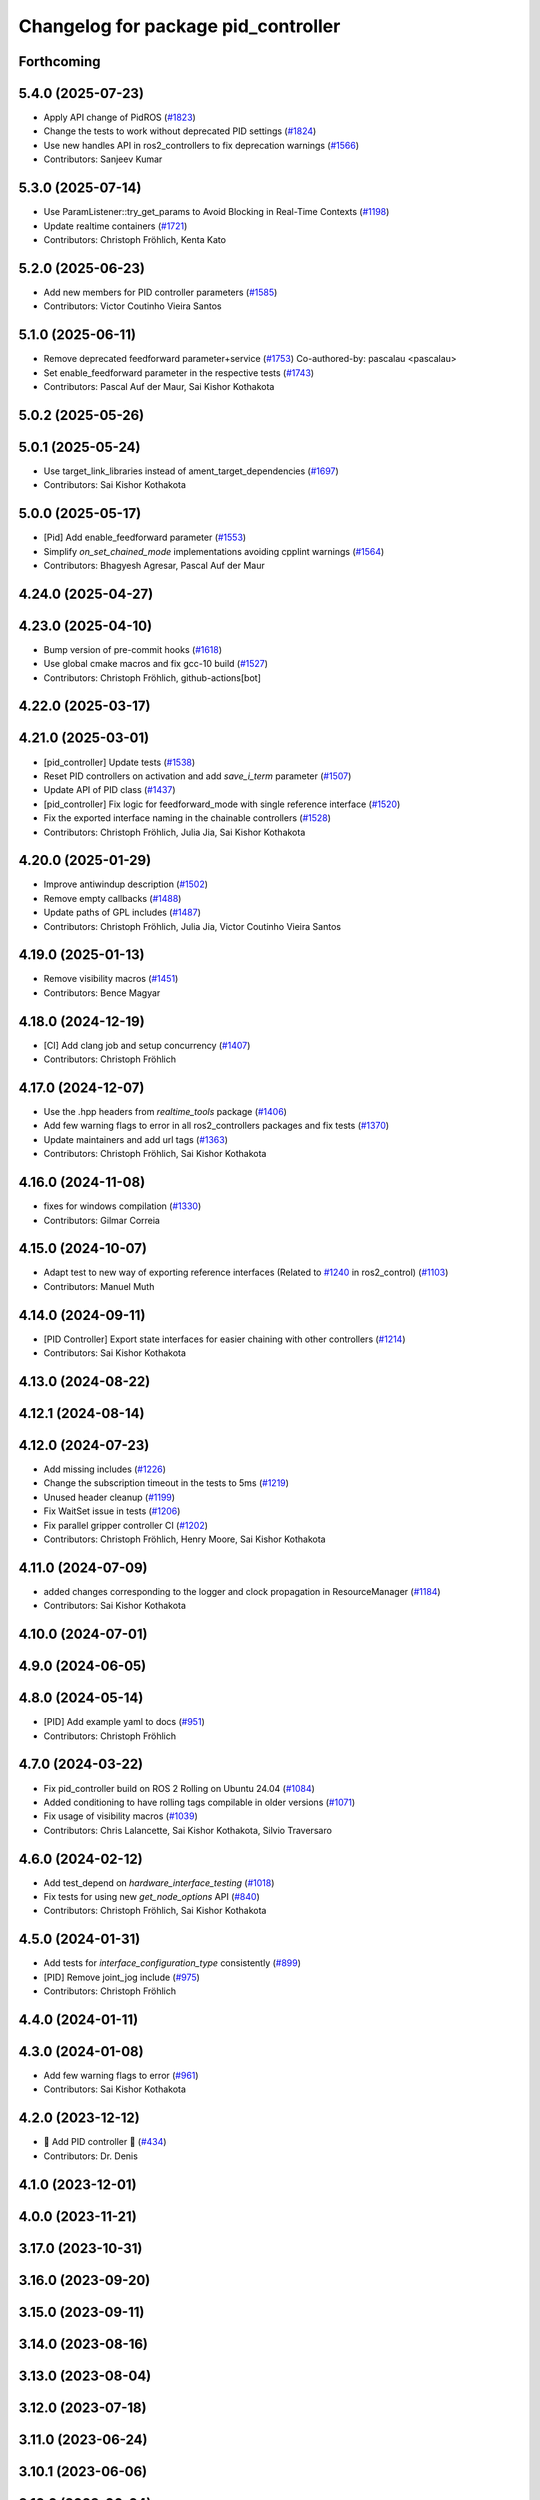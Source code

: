 ^^^^^^^^^^^^^^^^^^^^^^^^^^^^^^^^^^^^
Changelog for package pid_controller
^^^^^^^^^^^^^^^^^^^^^^^^^^^^^^^^^^^^

Forthcoming
-----------

5.4.0 (2025-07-23)
------------------
* Apply API change of PidROS (`#1823 <https://github.com/ros-controls/ros2_controllers/issues/1823>`_)
* Change the tests to work without deprecated PID settings (`#1824 <https://github.com/ros-controls/ros2_controllers/issues/1824>`_)
* Use new handles API in ros2_controllers to fix deprecation warnings (`#1566 <https://github.com/ros-controls/ros2_controllers/issues/1566>`_)
* Contributors: Sanjeev Kumar

5.3.0 (2025-07-14)
------------------
* Use ParamListener::try_get_params to Avoid Blocking in Real-Time Contexts (`#1198 <https://github.com/ros-controls/ros2_controllers/issues/1198>`_)
* Update realtime containers (`#1721 <https://github.com/ros-controls/ros2_controllers/issues/1721>`_)
* Contributors: Christoph Fröhlich, Kenta Kato

5.2.0 (2025-06-23)
------------------
* Add new members for PID controller parameters (`#1585 <https://github.com/ros-controls/ros2_controllers/issues/1585>`_)
* Contributors: Victor Coutinho Vieira Santos

5.1.0 (2025-06-11)
------------------
* Remove deprecated feedforward parameter+service (`#1753 <https://github.com/ros-controls/ros2_controllers/issues/1753>`_)
  Co-authored-by: pascalau <pascalau>
* Set enable_feedforward parameter in the respective tests (`#1743 <https://github.com/ros-controls/ros2_controllers/issues/1743>`_)
* Contributors: Pascal Auf der Maur, Sai Kishor Kothakota

5.0.2 (2025-05-26)
------------------

5.0.1 (2025-05-24)
------------------
* Use target_link_libraries instead of ament_target_dependencies (`#1697 <https://github.com/ros-controls/ros2_controllers/issues/1697>`_)
* Contributors: Sai Kishor Kothakota

5.0.0 (2025-05-17)
------------------
* [Pid] Add enable_feedforward parameter (`#1553 <https://github.com/ros-controls/ros2_controllers/issues/1553>`_)
* Simplify `on_set_chained_mode` implementations avoiding cpplint warnings (`#1564 <https://github.com/ros-controls/ros2_controllers/issues/1564>`_)
* Contributors: Bhagyesh Agresar, Pascal Auf der Maur

4.24.0 (2025-04-27)
-------------------

4.23.0 (2025-04-10)
-------------------
* Bump version of pre-commit hooks (`#1618 <https://github.com/ros-controls/ros2_controllers/issues/1618>`_)
* Use global cmake macros and fix gcc-10 build (`#1527 <https://github.com/ros-controls/ros2_controllers/issues/1527>`_)
* Contributors: Christoph Fröhlich, github-actions[bot]

4.22.0 (2025-03-17)
-------------------

4.21.0 (2025-03-01)
-------------------
* [pid_controller] Update tests (`#1538 <https://github.com/ros-controls/ros2_controllers/issues/1538>`_)
* Reset PID controllers on activation and add `save_i_term` parameter (`#1507 <https://github.com/ros-controls/ros2_controllers/issues/1507>`_)
* Update API of PID class (`#1437 <https://github.com/ros-controls/ros2_controllers/issues/1437>`_)
* [pid_controller] Fix logic for feedforward_mode with single reference interface (`#1520 <https://github.com/ros-controls/ros2_controllers/issues/1520>`_)
* Fix the exported interface naming in the chainable controllers (`#1528 <https://github.com/ros-controls/ros2_controllers/issues/1528>`_)
* Contributors: Christoph Fröhlich, Julia Jia, Sai Kishor Kothakota

4.20.0 (2025-01-29)
-------------------
* Improve antiwindup description (`#1502 <https://github.com/ros-controls/ros2_controllers/issues/1502>`_)
* Remove empty callbacks (`#1488 <https://github.com/ros-controls/ros2_controllers/issues/1488>`_)
* Update paths of GPL includes (`#1487 <https://github.com/ros-controls/ros2_controllers/issues/1487>`_)
* Contributors: Christoph Fröhlich, Julia Jia, Victor Coutinho Vieira Santos

4.19.0 (2025-01-13)
-------------------
* Remove visibility macros (`#1451 <https://github.com/ros-controls/ros2_controllers/issues/1451>`_)
* Contributors: Bence Magyar

4.18.0 (2024-12-19)
-------------------
* [CI] Add clang job and setup concurrency (`#1407 <https://github.com/ros-controls/ros2_controllers/issues/1407>`_)
* Contributors: Christoph Fröhlich

4.17.0 (2024-12-07)
-------------------
* Use the .hpp headers from `realtime_tools` package (`#1406 <https://github.com/ros-controls/ros2_controllers/issues/1406>`_)
* Add few warning flags to error in all ros2_controllers packages and fix tests (`#1370 <https://github.com/ros-controls/ros2_controllers/issues/1370>`_)
* Update maintainers and add url tags (`#1363 <https://github.com/ros-controls/ros2_controllers/issues/1363>`_)
* Contributors: Christoph Fröhlich, Sai Kishor Kothakota

4.16.0 (2024-11-08)
-------------------
* fixes for windows compilation (`#1330 <https://github.com/ros-controls/ros2_controllers/issues/1330>`_)
* Contributors: Gilmar Correia

4.15.0 (2024-10-07)
-------------------
* Adapt test to new way of exporting reference interfaces (Related to `#1240 <https://github.com/ros-controls/ros2_controllers/issues/1240>`_ in ros2_control) (`#1103 <https://github.com/ros-controls/ros2_controllers/issues/1103>`_)
* Contributors: Manuel Muth

4.14.0 (2024-09-11)
-------------------
* [PID Controller] Export state interfaces for easier chaining with other controllers (`#1214 <https://github.com/ros-controls/ros2_controllers/issues/1214>`_)
* Contributors: Sai Kishor Kothakota

4.13.0 (2024-08-22)
-------------------

4.12.1 (2024-08-14)
-------------------

4.12.0 (2024-07-23)
-------------------
* Add missing includes (`#1226 <https://github.com/ros-controls/ros2_controllers/issues/1226>`_)
* Change the subscription timeout in the tests to 5ms (`#1219 <https://github.com/ros-controls/ros2_controllers/issues/1219>`_)
* Unused header cleanup (`#1199 <https://github.com/ros-controls/ros2_controllers/issues/1199>`_)
* Fix WaitSet issue in tests  (`#1206 <https://github.com/ros-controls/ros2_controllers/issues/1206>`_)
* Fix parallel gripper controller CI (`#1202 <https://github.com/ros-controls/ros2_controllers/issues/1202>`_)
* Contributors: Christoph Fröhlich, Henry Moore, Sai Kishor Kothakota

4.11.0 (2024-07-09)
-------------------
* added changes corresponding to the logger and clock propagation in ResourceManager (`#1184 <https://github.com/ros-controls/ros2_controllers/issues/1184>`_)
* Contributors: Sai Kishor Kothakota

4.10.0 (2024-07-01)
-------------------

4.9.0 (2024-06-05)
------------------

4.8.0 (2024-05-14)
------------------
* [PID] Add example yaml to docs (`#951 <https://github.com/ros-controls/ros2_controllers/issues/951>`_)
* Contributors: Christoph Fröhlich

4.7.0 (2024-03-22)
------------------
* Fix pid_controller build on ROS 2 Rolling on Ubuntu 24.04 (`#1084 <https://github.com/ros-controls/ros2_controllers/issues/1084>`_)
* Added conditioning to have rolling tags compilable in older versions (`#1071 <https://github.com/ros-controls/ros2_controllers/issues/1071>`_)
* Fix usage of visibility macros (`#1039 <https://github.com/ros-controls/ros2_controllers/issues/1039>`_)
* Contributors: Chris Lalancette, Sai Kishor Kothakota, Silvio Traversaro

4.6.0 (2024-02-12)
------------------
* Add test_depend on `hardware_interface_testing` (`#1018 <https://github.com/ros-controls/ros2_controllers/issues/1018>`_)
* Fix tests for using new `get_node_options` API (`#840 <https://github.com/ros-controls/ros2_controllers/issues/840>`_)
* Contributors: Christoph Fröhlich, Sai Kishor Kothakota

4.5.0 (2024-01-31)
------------------
* Add tests for `interface_configuration_type` consistently (`#899 <https://github.com/ros-controls/ros2_controllers/issues/899>`_)
* [PID] Remove joint_jog include (`#975 <https://github.com/ros-controls/ros2_controllers/issues/975>`_)
* Contributors: Christoph Fröhlich

4.4.0 (2024-01-11)
------------------

4.3.0 (2024-01-08)
------------------
* Add few warning flags to error (`#961 <https://github.com/ros-controls/ros2_controllers/issues/961>`_)
* Contributors: Sai Kishor Kothakota

4.2.0 (2023-12-12)
------------------
* 🚀 Add PID controller 🎉 (`#434 <https://github.com/ros-controls/ros2_controllers/issues/434>`_)
* Contributors: Dr. Denis

4.1.0 (2023-12-01)
------------------

4.0.0 (2023-11-21)
------------------

3.17.0 (2023-10-31)
-------------------

3.16.0 (2023-09-20)
-------------------

3.15.0 (2023-09-11)
-------------------

3.14.0 (2023-08-16)
-------------------

3.13.0 (2023-08-04)
-------------------

3.12.0 (2023-07-18)
-------------------

3.11.0 (2023-06-24)
-------------------

3.10.1 (2023-06-06)
-------------------

3.10.0 (2023-06-04)
-------------------

3.9.0 (2023-05-28)
------------------

3.8.0 (2023-05-14)
------------------

3.7.0 (2023-05-02)
------------------

3.6.0 (2023-04-29)
------------------

3.5.0 (2023-04-14)
------------------

3.4.0 (2023-04-02)
------------------

3.3.0 (2023-03-07)
------------------

3.2.0 (2023-02-10)
------------------

3.1.0 (2023-01-26)
------------------

3.0.0 (2023-01-19)
------------------

2.15.0 (2022-12-06)
-------------------

2.14.0 (2022-11-18)
-------------------

2.13.0 (2022-10-05)
-------------------

2.12.0 (2022-09-01)
-------------------

2.11.0 (2022-08-04)
-------------------

2.10.0 (2022-08-01)
-------------------

2.9.0 (2022-07-14)
------------------

2.8.0 (2022-07-09)
------------------

2.7.0 (2022-07-03)
------------------

2.6.0 (2022-06-18)
------------------

2.5.0 (2022-05-13)
------------------

2.4.0 (2022-04-29)
------------------

2.3.0 (2022-04-21)
------------------

2.2.0 (2022-03-25)
------------------

2.1.0 (2022-02-23)
------------------

2.0.1 (2022-02-01)
------------------

2.0.0 (2022-01-28)
------------------

1.3.0 (2022-01-11)
------------------

1.2.0 (2021-12-29)
------------------

1.1.0 (2021-10-25)
------------------

1.0.0 (2021-09-29)
------------------

0.5.0 (2021-08-30)
------------------

0.4.1 (2021-07-08)
------------------

0.4.0 (2021-06-28)
------------------

0.3.1 (2021-05-23)
------------------

0.3.0 (2021-05-21)
------------------

0.2.1 (2021-05-03)
------------------

0.2.0 (2021-02-06)
------------------

0.1.2 (2021-01-07)
------------------

0.1.1 (2021-01-06)
------------------

0.1.0 (2020-12-23)
------------------

